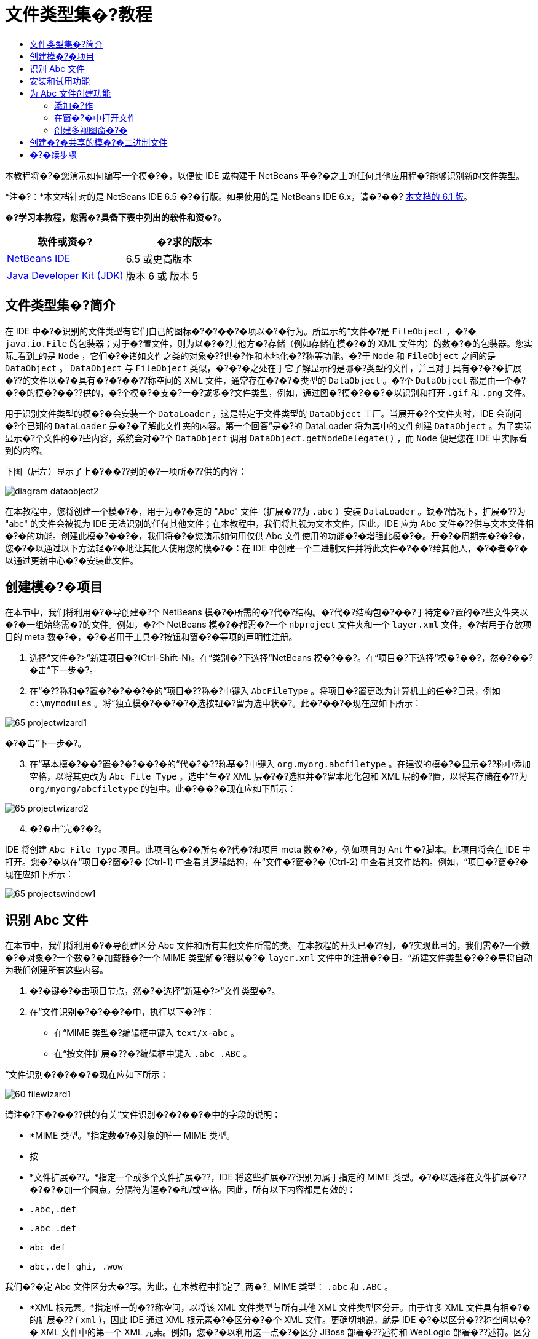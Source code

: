 // 
//     Licensed to the Apache Software Foundation (ASF) under one
//     or more contributor license agreements.  See the NOTICE file
//     distributed with this work for additional information
//     regarding copyright ownership.  The ASF licenses this file
//     to you under the Apache License, Version 2.0 (the
//     "License"); you may not use this file except in compliance
//     with the License.  You may obtain a copy of the License at
// 
//       http://www.apache.org/licenses/LICENSE-2.0
// 
//     Unless required by applicable law or agreed to in writing,
//     software distributed under the License is distributed on an
//     "AS IS" BASIS, WITHOUT WARRANTIES OR CONDITIONS OF ANY
//     KIND, either express or implied.  See the License for the
//     specific language governing permissions and limitations
//     under the License.
//

= 文件类型集�?教程
:jbake-type: platform_tutorial
:jbake-tags: tutorials 
:jbake-status: published
:syntax: true
:source-highlighter: pygments
:toc: left
:toc-title:
:icons: font
:experimental:
:description: 文件类型集�?教程 - Apache NetBeans
:keywords: Apache NetBeans Platform, Platform Tutorials, 文件类型集�?教程

本教程将�?�您演示如何编写一个模�?�，以便使 IDE 或构建于 NetBeans 平�?�之上的任何其他应用程�?能够识别新的文件类型。

*注�?：*本文档针对的是 NetBeans IDE 6.5 �?�行版。如果使用的是 NetBeans IDE 6.x，请�?��? link:60/nbm-filetype_zh_CN.html[本文档的 6.1 版]。






*�?学习本教程，您需�?具备下表中列出的软件和资�?。*

|===
|软件或资�? |�?求的版本 

| link:https://netbeans.apache.org/download/index.html[NetBeans IDE] |6.5 或更高版本 

| link:https://www.oracle.com/technetwork/java/javase/downloads/index.html[Java Developer Kit (JDK)] |版本 6 或
版本 5 
|===


== 文件类型集�?简介

在 IDE 中�?�识别的文件类型有它们自己的图标�?�?��?�项以�?�行为。所显示的“文件�?是  ``FileObject`` ，�?�  ``java.io.File``  的包装器；对于�?置文件，则为以�?�?其他方�?存储（例如存储在模�?�的 XML 文件内）的数�?�的包装器。您实际_看到_的是  ``Node`` ，它们�?�诸如文件之类的对象�??供�?作和本地化�??称等功能。�?于  ``Node``  和  ``FileObject``  之间的是  ``DataObject`` 。 ``DataObject``  与  ``FileObject``  类似，�?�?�之处在于它了解显示的是哪�?类型的文件，并且对于具有�?�?�扩展�??的文件以�?�具有�?�?��??称空间的 XML 文件，通常存在�?�?�类型的  ``DataObject`` 。�?个  ``DataObject``  都是由一个�?�?�的模�?��??供的，�?个模�?�支�?一�?或多�?文件类型，例如，通过图�?模�?��?�以识别和打开  ``.gif``  和  ``.png``  文件。

用于识别文件类型的模�?�会安装一个  ``DataLoader`` ，这是特定于文件类型的  ``DataObject``  工厂。当展开�?个文件夹时，IDE 会询问�?个已知的  ``DataLoader``  是�?�了解此文件夹的内容。第一个回答“是�?的 DataLoader 将为其中的文件创建  ``DataObject`` 。为了实际显示�?个文件的�?些内容，系统会对�?个  ``DataObject``  调用  ``DataObject.getNodeDelegate()`` ，而  ``Node``  便是您在 IDE 中实际看到的内容。

下图（居左）显示了上�?��??到的�?一项所�??供的内容：


image::images/diagram-dataobject2.png[]

在本教程中，您将创建一个模�?�，用于为�?�定的 "Abc" 文件（扩展�??为  ``.abc`` ）安装  ``DataLoader`` 。缺�?情况下，扩展�??为 "abc" 的文件会被视为 IDE 无法识别的任何其他文件；在本教程中，我们将其视为文本文件，因此，IDE 应为 Abc 文件�??供与文本文件相�?�的功能。创建此模�?��?�，我们将�?�您演示如何用仅供 Abc 文件使用的功能�?�增强此模�?�。开�?�周期完�?�?�，您�?�以通过以下方法轻�?�地让其他人使用您的模�?�：在 IDE 中创建一个二进制文件并将此文件�?��?给其他人，�?�者�?�以通过更新中心�?�安装此文件。


== 创建模�?�项目

在本节中，我们将利用�?�导创建�?个 NetBeans 模�?�所需的�?代�?结构。�?代�?结构包�?��?于特定�?置的�?些文件夹以�?�一组始终需�?的文件。例如，�?个 NetBeans 模�?�都需�?一个  ``nbproject``  文件夹和一个  ``layer.xml``  文件，�?者用于存放项目的 meta 数�?�，�?�者用于工具�?按钮和窗�?�等项的声明性注册。


[start=1]
1. 选择“文件�?>“新建项目�?(Ctrl-Shift-N)。在“类别�?下选择“NetBeans 模�?��?。在“项目�?下选择“模�?��?，然�?��?�击“下一步�?。

[start=2]
1. 在“�??称和�?置�?�?��?�的“项目�??称�?中键入  ``AbcFileType`` 。将项目�?置更改为计算机上的任�?目录，例如  ``c:\mymodules`` 。将“独立模�?��?�?�选按钮�?留为选中状�?。此�?��?�现在应如下所示：


image::images/65-projectwizard1.png[]

�?�击“下一步�?。


[start=3]
1. 在“基本模�?��?置�?�?��?�的“代�?�??称基�?中键入  ``org.myorg.abcfiletype`` 。在建议的模�?�显示�??称中添加空格，以将其更改为  ``Abc File Type`` 。选中“生�? XML 层�?�?选框并�?留本地化包和 XML 层的�?置，以将其存储在�??为  ``org/myorg/abcfiletype``  的包中。此�?��?�现在应如下所示：


image::images/65-projectwizard2.png[]


[start=4]
1. �?�击“完�?�?。

IDE 将创建  ``Abc File Type``  项目。此项目包�?�所有�?代�?和项目 meta 数�?�，例如项目的 Ant 生�?脚本。此项目将会在 IDE 中打开。您�?�以在“项目�?窗�?� (Ctrl-1) 中查看其逻辑结构，在“文件�?窗�?� (Ctrl-2) 中查看其文件结构。例如，“项目�?窗�?�现在应如下所示：


image::images/65-projectswindow1.png[] 


== 识别 Abc 文件

在本节中，我们将利用�?�导创建区分 Abc 文件和所有其他文件所需的类。在本教程的开头已�??到，�?实现此目的，我们需�?一个数�?�对象�?一个数�?�加载器�?一个 MIME 类型解�?器以�?�  ``layer.xml``  文件中的注册�?�目。“新建文件类型�?�?�导将自动为我们创建所有这些内容。


[start=1]
1. �?�键�?�击项目节点，然�?�选择“新建�?>“文件类型�?。

[start=2]
1. 在“文件识别�?�?��?�中，执行以下�?作：

* 在“MIME 类型�?编辑框中键入  ``text/x-abc`` 。
* 在“按文件扩展�??�?编辑框中键入  ``.abc .ABC`` 。

“文件识别�?�?��?�现在应如下所示：


image::images/60-filewizard1.png[]

请注�?下�?��??供的有关“文件识别�?�?��?�中的字段的说明：

* *MIME 类型。*指定数�?�对象的唯一 MIME 类型。
* 按
* *文件扩展�??。*指定一个或多个文件扩展�??，IDE 将这些扩展�??识别为属于指定的 MIME 类型。�?�以选择在文件扩展�??�?�?�加一个圆点。分隔符为逗�?�和/或空格。因此，所有以下内容都是有效的：

*  ``.abc,.def`` 
*  ``.abc .def`` 
*  ``abc def`` 
*  ``abc,.def ghi, .wow`` 

我们�?�定 Abc 文件区分大�?写。为此，在本教程中指定了_两�?_ MIME 类型： ``.abc``  和  ``.ABC`` 。

* *XML 根元素。*指定唯一的�??称空间，以将该 XML 文件类型与所有其他 XML 文件类型区分开。由于许多 XML 文件具有相�?�的扩展�?? ( ``xml`` )，因此 IDE 通过 XML 根元素�?�区分�?�个 XML 文件。更确切地说，就是 IDE �?�以区分�??称空间以�?� XML 文件中的第一个 XML 元素。例如，您�?�以利用这一点�?�区分 JBoss 部署�??述符和 WebLogic 部署�??述符。区分开这两�?部署�??述符�?�，便�?�以确�?添加到 JBoss 部署�??述符上下文�?��?�中的�?��?�项对于 WebLogic 部署�??述符�?�?�用。有关示例，请�?��?  link:nbm-palette-api2.html[NetBeans 组件�?��?�模�?�教程]。

�?�击“下一步�?。


[start=3]
1. 在“�??称和�?置�?�?��?�的“类�??�?缀�?中键入  ``Abc`` ，然�?��?览到任�? 16x16 �?素的图�?文件作为新文件类型的图标，如下所示。


image::images/65-filewizard2.png[]

*注�?：*您�?�以使用尺寸为 16x16 �?素的任�?图标。如果愿�?，�?�以�?�击以下图标并将其�?存在本地，然�?�在上�?�的�?�导步骤中指定该图标：
image::images/Datasource.gif[]


[start=4]
1. �?�击“完�?�?。

“项目�?窗�?�现在应如下所示：


image::images/65-projectswindow2.png[]

下�?�简�?介�?了�?个新生�?的文件：

* *AbcDataObject.java。*包装  ``FileObject`` 。DataObject 是由 DataLoader 生�?的。有关详细信�?�，请�?��?  link:https://netbeans.apache.org/wiki/devfaqdataobject[What is a DataObject?]（什么是 DataObject？）。
* *AbcResolver.xml。*将  ``.abc``  和  ``.ABC``  扩展�??映射到 MIME 类型。 ``AbcDataLoader``  仅识别 MIME 类型，而�?了解有关文件扩展�??的信�?�。
* *AbcTemplate.abc。*为  ``layer.xml``  中注册的文件模�?��??供了基础，以便将其作为新模�?�安装在“新建文件�?对�?框中。
* *AbcDataObjectTest.java。* ``DataObject``  的 JUnit 测试类。

在  ``layer.xml``  文件中，将会看到以下内容：


[source,xml]
----

<folder name="Loaders">
    <folder name="text">
        <folder name="x-abc">
            <folder name="Actions">
                <file name="org-myorg-abcfiletype-MyAction.shadow">
                    <attr name="originalFile" stringvalue="Actions/Edit/org-myorg-abcfiletype-MyAction.instance"/>
                    <attr name="position" intvalue="600"/>
                </file>
                <file name="org-openide-actions-CopyAction.instance">
                    <attr name="position" intvalue="100"/>
                </file>
                <file name="org-openide-actions-CutAction.instance">
                    <attr name="position" intvalue="200"/>
                </file>
                <file name="org-openide-actions-DeleteAction.instance">
                    <attr name="position" intvalue="300"/>
                </file>
                <file name="org-openide-actions-FileSystemAction.instance">
                    <attr name="position" intvalue="400"/>
                </file>
                <file name="org-openide-actions-OpenAction.instance">
                    <attr name="position" intvalue="500"/>
                </file>
                <file name="org-openide-actions-PropertiesAction.instance">
                    <attr name="position" intvalue="700"/>
                </file>
                <file name="org-openide-actions-RenameAction.instance">
                    <attr name="position" intvalue="800"/>
                </file>
                <file name="org-openide-actions-SaveAsTemplateAction.instance">
                    <attr name="position" intvalue="900"/>
                </file>
                <file name="org-openide-actions-ToolsAction.instance">
                    <attr name="position" intvalue="1000"/>
                </file>
                <file name="sep-1.instance">
                    <attr name="instanceClass" stringvalue="javax.swing.JSeparator"/>
                    <attr name="position" intvalue="1100"/>
                </file>
                <file name="sep-2.instance">
                    <attr name="instanceClass" stringvalue="javax.swing.JSeparator"/>
                    <attr name="position" intvalue="1200"/>
                </file>
                <file name="sep-3.instance">
                    <attr name="instanceClass" stringvalue="javax.swing.JSeparator"/>
                    <attr name="position" intvalue="1300"/>
                </file>
                <file name="sep-4.instance">
                    <attr name="instanceClass" stringvalue="javax.swing.JSeparator"/>
                    <attr name="position" intvalue="1400"/>
                </file>
            </folder>
            <folder name="Factories">
                <file name="AbcDataLoader.instance">
                    <attr name="SystemFileSystem.icon" urlvalue="nbresloc:/org/myorg/abcfiletype/Datasource.gif"/>
                    <attr name="dataObjectClass" stringvalue="org.myorg.abcfiletype.AbcDataObject"/>
                    <attr name="instanceCreate" methodvalue="org.openide.loaders.DataLoaderPool.factory"/>
                    <attr name="mimeType" stringvalue="text/x-abc"/>
                </file>
            </folder>
        </folder>
    </folder>
</folder>
----



== 安装和试用功能

现在，让我们安装该模�?�，然�?�使用此�?创建的基本功能。IDE 使用 Ant 生�?脚本�?�生�?和安装模�?�。此生�?脚本是在创建项目时创建的。


[start=1]
1. 在“项目�?窗�?�中，�?�键�?�击 "Abc File Type" 项目，然�?�选择“�?行�?。

将�?�动一个新的 IDE 实例，�?�时该实例将�?�其自身安装您的模�?�。


[start=2]
1. 使用“新建项目�?对�?框 (Ctrl-Shift-N) 在 IDE 中创建任�?类型的应用程�?。

[start=3]
1. �?�键�?�击该应用程�?节点，然�?�选择“新建�?>“其他�?。在“其他�?类别中，有一个用于创建新文件类型的模�?�：


image::images/60-action4.png[]

完�?�?�导�?�，您便创建了一个�?�用于帮助用户创建给定文件类型的模�?�。

如果�?通过该模�?��??供缺�?代�?，请将这些代�?添加到“新建文件类型�?�?�导所创建的  ``AbcTemplate.abc``  文件中。



== 为 Abc 文件创建功能

现在 NetBeans 平�?�能够将 Abc 文件与所有其他类型的文件区分开，接下�?�应添加特定于该文件类型的功能。在本节中，我们将在从资�?管�?�器窗�?�（例如，“项目�?窗�?�）�?�键�?�击该文件节点所显示的上下文�?��?�中添加一个�?��?�项，并使该文件能够在一个窗�?�中打开，而�?是在编辑器中打开。


=== 添加�?作

在本�?节中，我们将使用“新建�?作�?�?�导创建一个 Java 类，用于为我们的文件类型执行�?作。此�?�导还将在  ``layer.xml``  文件中注册该类，以使用户能够在从资�?管�?�器窗�?��?�键�?�击该文件类型节点所显示的上下文�?��?�中调用此�?作。


[start=1]
1. �?�键�?�击项目节点，然�?�选择“新建�?>“�?作�?。

[start=2]
1. 在“�?作类型�?�?��?�中，�?�击“有�?�件地�?�用�?。键入  ``AbcDataObject`` ，这是之�?由“新建文件类型�?�?�导生�?的数�?�对象的�??称，如下所示：


image::images/60-action1.png[]

�?�击“下一步�?。


[start=3]
1. 在“GUI 注册�?�?��?�中，从“类别�?下拉列表中选择“编辑�?类别。“类别�?下拉列表用于控制�?作在 IDE 的快�?�键编辑器中的显示�?置。

接下�?�，�?�消选中“全局�?��?�项�?，然�?�选中“文件类型上下文�?��?�项�?。在“内容类型�?下拉列表中，选择您之�?在“新建文件类型�?�?�导中指定的 MIME 类型，如下所示：


image::images/60-action2.png[]

请注�?，您�?�以设置�?��?�项的�?置，并将此�?��?�项与其�?�?�和�?��?�的�?��?�项隔开。�?�击“下一步�?。


[start=4]
1. 在“�??称和�?置�?�?��?�的“类�??�?中键入  ``MyAction`` ，在“显示�??称�?中键入  ``My Action`` 。上下文�?��?��??供的�?��?�项�?显示图标。因此，请�?�击“完�?�?，此时  ``MyAction.java``  将被添加到  ``org.myorg.abcfiletype``  包中。

[start=5]
1. 在�?代�?编辑器中，将下�?�的代�?添加到此�?作的  ``performAction``  方法中：

[source,java]
----

protected void performAction(Node[] activatedNodes) {
	AbcDataObject abcDataObject = activatedNodes[0].getLookup().lookup(AbcDataObject.class);
	FileObject f = abcDataObject.getPrimaryFile();
	String displayName = FileUtil.getFileDisplayName(f);
	String msg = "I am " + displayName + ". Hear me roar!"; 
        NotifyDescriptor nd = new NotifyDescriptor.Message(msg);
        DialogDisplayer.getDefault().notify(nd);
}
----

按 Ctrl-Shift-I 组�?�键。IDE 会自动将 import 语�?�添加到该类的顶部。

�?些代�?�?带有红色下划线，这表示类路径中并未包括所有需�?的包。�?�键�?�击项目节点，选择“属性�?，然�?��?�击“项目属性�?对�?框中的“库�?。�?�击“库�?窗格顶部的“添加�?�?�添加“对�?框 API�?。

在  ``MyAction.java``  类中�?次按 Ctrl-Shift-I 组�?�键。红色下划线将会消失，因为 IDE 在对�?框 API 中找到了所需的包。


[start=6]
1. 在“�?�?文件�?节点中，展开“XML 层�?。"<此层>" 和 "<上下文中的此层>" 这两个节点以�?�它们的�?节点共�?�组�?了 link:https://netbeans.apache.org/tutorials/nbm-glossary.html[系统 Filesystem] �?览器。展开 "<此层>"，�?展开 "Loaders"，继续展开节点，直到显示您之�?所创建的�?作。

[start=7]
1. 将  ``My Action``  拖放到“打开�?�?作下方，如下所示：


image::images/60-action3.png[]

从最�?�两步�?�以看出，系统 Filesystem �?览器�?�用于快速�?组在系统 Filesystem 中注册的�?�项的顺�?。


[start=8]
1. �?次�?行该模�?�，�?作方法与上一节相�?�。

[start=9]
1. 使用上一节中所示的模�?�创建一个 ABC 文件，然�?�在�?个资�?管�?�器视图（如“项目�?窗�?�或“收�?夹�?窗�?�）中�?�键�?�击该文件的节点。

请注�?，Abc 文件具有您在其模�?�中所指定的图标，并且�?�以从�?�键�?�击�?作所显示的上下文�?��?�中使用在其  ``layer.xml``  文件中定义的一系列�?作：


image::images/60-dummytemplate.png[]


[start=10]
1. 选择新�?��?�项，将显示 Abc 文件的�??称和�?置：


image::images/60-information.png[]

现在，您已了解如何创建在“项目�?窗�?��?“文件�?窗�?�或“收�?夹�?窗�?�内给定类型文件的上下文�?��?�中显示的新�?作。


=== 在窗�?�中打开文件

缺�?情况下，当用户打开在本教程中定义的类型的文件时，该文件将在基本编辑器中打开。但是，有时您�?�能需�?创建文件的�?�视表示，以使用户能够将�?部件拖放到该�?�视表示上。创建此类用户界�?�的第一步是，使用户�?�以在窗�?�中打开文件。本�?节将�?�您演示如何执行此�?作。


[start=1]
1. �?�键�?�击项目节点，然�?�选择“新建�?>“窗�?�组件�?。将“窗�?��?置�?设置为 "editor" 并选中“在应用程�?�?�动时打开�?，如下所示：


image::images/65-topc-1.png[]


[start=2]
1. �?�击“下一步�?，然�?�在“类�??�?缀�?中键入 "Abc"：


image::images/65-topc-2.png[]

�?�击“完�?�?。


[start=3]
1. 按如下所示更改  ``DataObject``  的构造函数，将  ``DataObject``  更改为使用  `` link:http://bits.netbeans.org/dev/javadoc/org-openide-loaders/org/openide/loaders/OpenSupport.html[OpenSupport]``  而�?是 DataEditorSupport：


[source,java]
----

public AbcDataObject(FileObject pf, MultiFileLoader loader)
        throws DataObjectExistsException, IOException {

    super(pf, loader);
    CookieSet cookies = getCookieSet();
    *//cookies.add((Node.Cookie) DataEditorSupport.create(this, getPrimaryEntry(), cookies));
    cookies.add((Node.Cookie) new AbcOpenSupport(getPrimaryEntry()));*
              
}
----


[start=4]
1. 创建  `` link:http://bits.netbeans.org/dev/javadoc/org-openide-loaders/org/openide/loaders/OpenSupport.html[OpenSupport]``  类：


[source,java]
----

class AbcOpenSupport extends OpenSupport implements OpenCookie, CloseCookie {

    public AbcOpenSupport(AbcDataObject.Entry entry) {
        super(entry);
    }

    protected CloneableTopComponent createCloneableTopComponent() {
        AbcDataObject dobj = (AbcDataObject) entry.getDataObject();
        AbcTopComponent tc = new AbcTopComponent();
        tc.setDisplayName(dobj.getName());
        return tc;
    }
 
}
----

调整 TopComponent 以扩展 CloneableTopComponent，而�?是 TopComponent。将 TopComponent 的类修饰符�?�其构造函数的修饰符设置为 public 而�?是 private。

�?次�?行该模�?�，当打开 Abc 文件时， ``OpenSupport``  类便会处�?�此打开�?作，以便在  ``TopComponent``  中打开该文件，而�?是在  ``DataEditorSupport``  所�??供的基本编辑器中打开：


image::images/65-topc-3.png[]

link:https://netbeans.apache.org/tutorials/nbm-visual_library_zh_CN.html[NetBeans �?�视库教程]�??供了一个进一步开�?� TopComponent 的示例，以便以�?�视方�?显示文件内容（与本教程中定义的文件类型对应）。



=== 创建多视图窗�?�

现在，我们已�?能够在窗�?�中打开文件，接下�?�我们将使该窗�?�更加有趣。我们将创建一个多视图窗�?�。多视图窗�?�的第一个标签通常用于显示文件的�?�视表示，第二个标签则通常显示�?视图。此外，该窗�?�也�?�包�?�两个以上的标签，�?个标签�??供有关已打开文件的更为详细的信�?�。


[start=1]
1. �?�键�?�击项目节点，然�?�选择“属性�?。在“项目属性�?对�?框中，选择“库�?，然�?��?�击“添加�?。设置对“多视图窗�?��?的�?赖关系。�?�击“确定�?，然�?��?次�?�击“确定�?以退出“项目属性�?对�?框。

[start=2]
1. 
对于�?在多视图窗�?�中创建的�?个标签，创建一个用于实现  ``MultiViewDescription``  和  ``Serializable``  的类。

就本教程而言，首先将创建一个�??为  ``AbcMultiviewDescription1``  的类以实现指定类：


[source,java]
----

public class AbcMultiviewDescription1 implements MultiViewDescription, Serializable {

    public int getPersistenceType() {
        throw new UnsupportedOperationException("Not supported yet.");
    }

    public String getDisplayName() {
        throw new UnsupportedOperationException("Not supported yet.");
    }

    public Image getIcon() {
        throw new UnsupportedOperationException("Not supported yet.");
    }

    public HelpCtx getHelpCtx() {
        throw new UnsupportedOperationException("Not supported yet.");
    }

    public String preferredID() {
        throw new UnsupportedOperationException("Not supported yet.");
    }

    public MultiViewElement createElement() {
        throw new UnsupportedOperationException("Not supported yet.");
    }

}
----

在上述  ``AbcMultiviewDescription1``  类中，方法  ``createElement()``  返回 MultiViewElement。但是，此处需�?返回的是  ``TopComponent`` ，这将在下一步中完�?。


[start=3]
1. �?写类签�??。�?为上一步中的�??述�??供多视图元素，我们需�?扩展  ``JPanel`` （而�?是  ``TopComponent`` ），而且还需�?实现  ``MultiViewElement`` ：

[source,java]
----

public final class AbcTopComponent extends JPanel implements MultiViewElement {
----

现在，您需�?在  ``TopComponent``  中删除（或注释掉）方法  ``findInstance()`` �? ``getPersistenceType()`` �? ``writeReplace()``  和  ``preferredID()`` 。


[start=4]
1. 暂时为�?个所需的方法�??供�?�常简�?�的实现。首先，在  ``TopComponent``  类的顶部定义一个新的  ``JToolbar`` ：

[source,java]
----

private JToolBar toolbar = new JToolBar();
----

接下�?�，按如下所示实现方法：


[source,java]
----

    public JComponent getVisualRepresentation() {
        return this;
    }

    public JComponent getToolbarRepresentation() {
        return toolbar;
    }

    public void setMultiViewCallback(MultiViewElementCallback arg0) {
    }

    public CloseOperationState canCloseElement() {
        return null;
    }

    public Action[] getActions() {
        return new Action[]{};
    }

    public Lookup getLookup() {
        return Lookups.singleton(this);
    }

    public void componentShowing() {
    }

    public void componentHidden() {
    }

    public void componentActivated() {
    }

    public void componentDeactivated() {
    }

    public UndoRedo getUndoRedo() {
        return UndoRedo.NONE;
    }
----


[start=5]
1. 现在，您�?�以�?新定义  ``AbcMultiviewDescription1`` ，如下所示：

[source,java]
----

public class AbcMultiviewDescription1 implements MultiViewDescription, Serializable {

    public int getPersistenceType() {
        return TopComponent.PERSISTENCE_ALWAYS;
    }

    public String getDisplayName() {
        return "Tab 1";
    }

    public Image getIcon() {
        return ImageUtilities.loadImage("/org/myorg/abcfiletype/Datasource.gif");
    }

    public HelpCtx getHelpCtx() {
        return null;
    }

    public String preferredID() {
       return "AbcMultiviewDescription1";
    }

    public MultiViewElement createElement() {
        return new AbcTopComponent();
    }

}
----


[start=6]
1. 更改  ``OpenSupport``  类中的  ``createCloneableTopComponent``  方法，以通过在上�?�部分创建的  ``MultiViewDescription``  类打开  ``TopComponent`` ：

[source,java]
----

protected CloneableTopComponent createCloneableTopComponent() {

    // Create an array of multiview descriptors:
    AbcMultiviewDescription1 firstTab = new AbcMultiviewDescription1();
    MultiViewDescription[] descriptionArray = { firstTab };

    // Create the multiview window:
    CloneableTopComponent tc = MultiViewFactory.createCloneableMultiView(descriptionArray, firstTab,  null);
    tc.setDisplayName(entry.getDataObject().getName());
    return tc;

}
----

 ``MultiViewFactory.createCloneableMultiView``  中的第二个�?�数决定缺�?情况下所打开的标签。在本示例中为  ``AbcMultiViewDescription1``  定义的标签  ``firstTab`` 。


[start=7]
1. �?次安装并打开文件。现在，您已创建包�?�一个标签的多视图窗�?�：


image::images/65-mvdeployed.png[]

现在，多视图窗�?�中�?�有一个标签。对于�?个其他标签，创建一个新的  ``MultiviewDescription``  类和一个新的  ``JPanel`` ，然�?�实例化  ``OpenSupport``  扩展类中的  ``MultiViewDescription``  类，如上所示。


== 创建�?�共享的模�?�二进制文件

该模�?�现已完�?，您�?�以将其交给其他用户使用了。为此，您需�?创建并分�?�一个二进制 "NBM"（NetBeans 模�?�）文件。


[start=1]
1. 在“项目�?窗�?�中，�?�键�?�击 "Abc File Type" 项目，然�?�选择“创建 NBM�?。

将创建 NBM 文件，您�?�以在“文件�?窗�?� (Ctrl-2) 中查看它：


image::images/60-shareable-nbm.png[]


[start=2]
1. 例如，通过  link:http://plugins.netbeans.org/PluginPortal/[NetBeans �?�件门户]�?�其他人�??供该文件。接收者应使用�?�件管�?�器（“工具�?>“�?�件�?）�?�安装它。


link:http://netbeans.apache.org/community/mailing-lists.html[请将您的�?�?和建议�?��?给我们]



== �?�续步骤

有关创建和开�?� NetBeans 模�?�的详细信�?�，请�?��?以下资�?：

*  link:https://netbeans.apache.org/platform/index.html[NetBeans 平�?�主页]
*  link:https://bits.netbeans.org/dev/javadoc/[NetBeans API 列表（当�?开�?�版本）]
*  link:https://netbeans.apache.org/kb/docs/platform_zh_CN.html[其他相关教程]

